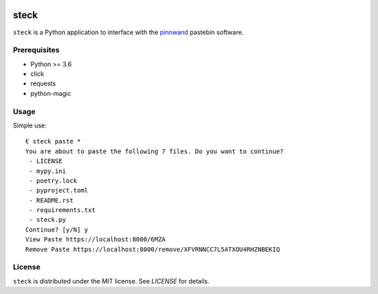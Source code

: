 .. image:: https://travis-ci.org/supakeen/steck.svg?branch=master
    :target: https://travis-ci.org/supakeen/steck

.. image:: https://readthedocs.org/projects/steck/badge/?version=latest
    :target: https://steck.readthedocs.io/en/latest/

.. image:: https://steck.readthedocs.io/en/latest/_static/license.svg
    :target: https://github.com/supakeen/steck/blob/master/LICENSE

.. image:: https://img.shields.io/badge/code%20style-black-000000.svg
    :target: https://github.com/ambv/black

.. image:: https://img.shields.io/pypi/v/steck
    :target: https://pypi.org/project/steck

.. image:: https://codecov.io/gh/supakeen/steck/branch/master/graph/badge.svg
    :target: https://codecov.io/gh/supakeen/steck

steck
#####

``steck`` is a Python application to interface with the pinnwand_ pastebin
software.

Prerequisites
=============
* Python >= 3.6
* click
* requests
* python-magic

Usage
=====

Simple use::

  € steck paste *
  You are about to paste the following 7 files. Do you want to continue?
   - LICENSE
   - mypy.ini
   - poetry.lock
   - pyproject.toml
   - README.rst
   - requirements.txt
   - steck.py
  Continue? [y/N] y
  View Paste https://localhost:8000/6MZA
  Remove Paste https://localhost:8000/remove/XFVRNNCC7L5ATXOU4RHZNBEKIQ


License
=======
``steck`` is distributed under the MIT license. See `LICENSE`
for details.

.. _project page: https://github.com/supakeen/steck
.. _documentation: https://steck.readthedocs.io/en/latest/
.. _pinnwand: https://supakeen.com/project/pinnwand
